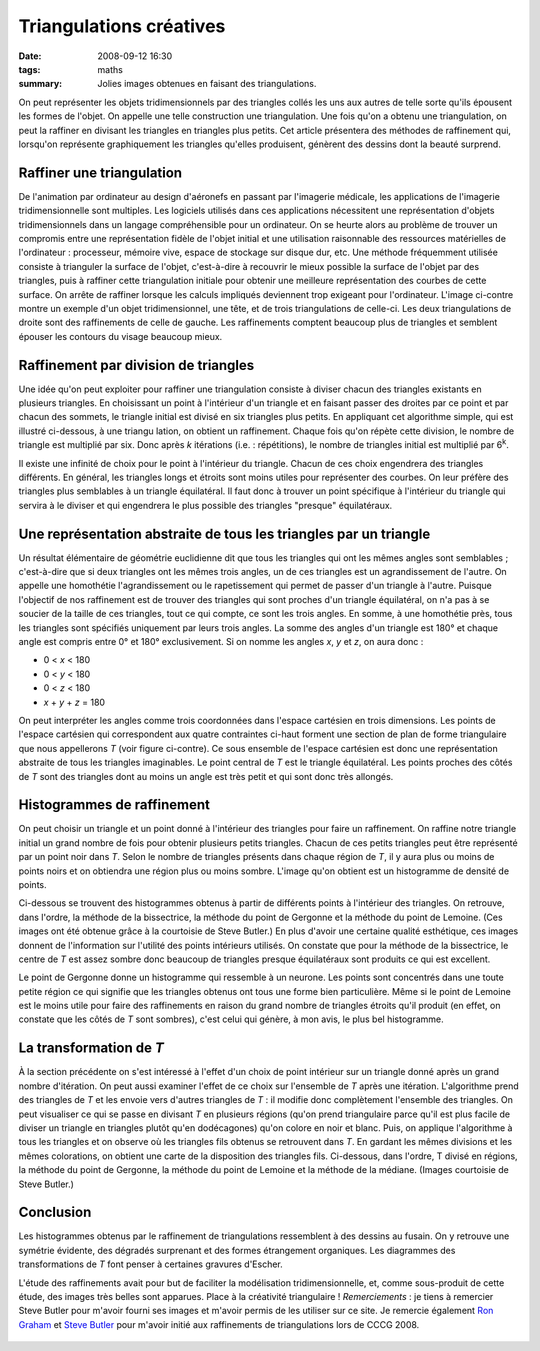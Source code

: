 Triangulations créatives
########################
:date: 2008-09-12 16:30
:tags: maths
:summary: Jolies images obtenues en faisant des triangulations.

On peut représenter les objets tridimensionnels par des triangles collés
les uns aux autres de telle sorte qu'ils épousent les formes de l'objet.
On appelle une telle construction une triangulation. Une fois qu'on a
obtenu une triangulation, on peut la raffiner en divisant les triangles
en triangles plus petits. Cet article présentera des méthodes de
raffinement qui, lorsqu'on représente graphiquement les triangles
qu'elles produisent, génèrent des dessins dont la beauté surprend.

Raffiner une triangulation
^^^^^^^^^^^^^^^^^^^^^^^^^^

De l'animation par ordinateur au design d'aéronefs en passant par
l'imagerie médicale, les applications de l'imagerie tridimensionnelle
sont multiples. Les logiciels utilisés dans ces applications nécessitent
une représentation d'objets tridimensionnels dans un langage
compréhensible pour un ordinateur. On se heurte alors au problème de
trouver un compromis entre une représentation fidèle de l'objet initial
et une utilisation raisonnable des ressources matérielles de
l'ordinateur : processeur, mémoire vive, espace de stockage sur disque
dur, etc. Une méthode fréquemment utilisée consiste à trianguler la
surface de l'objet, c'est-à-dire à recouvrir le mieux possible la
surface de l'objet par des triangles, puis à raffiner cette
triangulation initiale pour obtenir une meilleure représentation
|image0|
des courbes de cette surface. On arrête de raffiner lorsque
les calculs impliqués deviennent trop exigeant pour l'ordinateur.
L'image ci-contre montre un exemple d'un objet tridimensionnel, une
tête, et de trois triangulations de celle-ci. Les deux triangulations de
droite sont des raffinements de celle de gauche. Les raffinements
comptent beaucoup plus de triangles et semblent épouser les contours du
visage beaucoup mieux.

Raffinement par division de triangles
^^^^^^^^^^^^^^^^^^^^^^^^^^^^^^^^^^^^^

|image1| Une idée qu'on peut exploiter pour raffiner une
triangulation consiste à diviser chacun des triangles existants en
plusieurs triangles. En choisissant un point à l'intérieur d'un triangle
et en faisant passer des droites par ce point et par chacun des sommets,
le triangle initial est divisé en six triangles plus petits. En
appliquant cet algorithme simple, qui est illustré ci-dessous, à une
triangu lation, on obtient un raffinement. Chaque fois qu'on répète
cette division, le nombre de triangle est multiplié par six. Donc après
*k* itérations (i.e. : répétitions), le nombre de triangles initial est
multiplié par 6\ :sup:`k`.

Il existe une infinité de choix pour le point à l'intérieur du triangle.
Chacun de ces choix engendrera des triangles différents. En général, les
triangles longs et étroits sont moins utiles pour représenter des
courbes. On leur préfère des triangles plus semblables à un triangle
équilatéral. Il faut donc à trouver un point spécifique à l'intérieur du
triangle qui servira à le diviser et qui engendrera le plus possible des
triangles "presque" équilatéraux.

Une représentation abstraite de tous les triangles par un triangle
^^^^^^^^^^^^^^^^^^^^^^^^^^^^^^^^^^^^^^^^^^^^^^^^^^^^^^^^^^^^^^^^^^

Un résultat élémentaire de géométrie euclidienne dit que tous les
triangles qui ont les mêmes angles sont semblables ; c'est-à-dire que si
deux triangles ont les mêmes trois angles, un de ces triangles est un
agrandissement de l'autre. On appelle une homothétie l'agrandissement ou
le rapetissement qui permet de passer d'un triangle à l'autre. Puisque
l'objectif de nos raffinement est de trouver des triangles qui sont
proches d'un triangle équilatéral, on n'a pas à se soucier de la taille
de ces triangles, tout ce qui compte, ce sont les trois angles.
En somme, à une homothétie près, tous les triangles sont spécifiés
uniquement par leurs trois angles. La somme des angles d'un triangle est
180° et chaque angle est compris entre 0° et 180° exclusivement. Si on
nomme les angles *x*, *y* et *z*, on aura donc :
|image2|

-  0 < *x* < 180
-  0 < *y* < 180
-  0 < *z* < 180
-  *x* + *y* + *z* = 180

On peut interpréter les angles comme trois coordonnées dans l'espace
cartésien en trois dimensions. Les points de l'espace cartésien qui
correspondent aux quatre contraintes ci-haut forment une section de plan
de forme triangulaire que nous appellerons *T* (voir figure ci-contre).
Ce sous ensemble de l'espace cartésien est donc une représentation
abstraite de tous les triangles imaginables. Le point central de *T* est
le triangle équilatéral. Les points proches des côtés de *T* sont des
triangles dont au moins un angle est très petit et qui sont donc très
allongés.

Histogrammes de raffinement
^^^^^^^^^^^^^^^^^^^^^^^^^^^

On peut choisir un triangle et un point donné à l'intérieur des
triangles pour faire un raffinement. On raffine notre triangle initial
un grand nombre de fois pour obtenir plusieurs petits triangles. Chacun
de ces petits triangles peut être représenté par un point noir dans *T*.
Selon le nombre de triangles présents dans chaque région de *T*, il y
aura plus ou moins de points noirs et on obtiendra une région plus ou
moins sombre. L'image qu'on obtient est un histogramme de densité de
points.

Ci-dessous se trouvent des histogrammes obtenus à partir de différents
points à l'intérieur des triangles. On retrouve, dans l'ordre, la
méthode de la bissectrice, la méthode du point de Gergonne et la méthode
du point de Lemoine. (Ces images ont été obtenue grâce à la courtoisie
de Steve Butler.)
|image3|
|image4|
|image5|
En plus d'avoir une certaine qualité esthétique, ces images donnent de
l'information sur l'utilité des points intérieurs utilisés. On constate
que pour la méthode de la bissectrice, le centre de *T* est assez sombre
donc beaucoup de triangles presque équilatéraux sont produits ce qui est
excellent.

Le point de Gergonne donne un histogramme qui ressemble à un neurone.
Les points sont concentrés dans une toute petite région ce qui signifie
que les triangles obtenus ont tous une forme bien particulière.
Même si le point de Lemoine est le moins utile pour faire des
raffinements en raison du grand nombre de triangles étroits qu'il
produit (en effet, on constate que les côtés de *T* sont sombres), c'est
celui qui génère, à mon avis, le plus bel histogramme.

La transformation de *T*
^^^^^^^^^^^^^^^^^^^^^^^^

À la section précédente on s'est intéressé à l'effet d'un choix de point
intérieur sur un triangle donné après un grand nombre d'itération. On
peut aussi examiner l'effet de ce choix sur l'ensemble de *T* après une
itération. L'algorithme prend des triangles de *T* et les envoie vers
d'autres triangles de *T* : il modifie donc complètement l'ensemble des
triangles.
On peut visualiser ce qui se passe en divisant *T* en plusieurs régions
(qu'on prend triangulaire parce qu'il est plus facile de diviser un
triangle en triangles plutôt qu'en dodécagones) qu'on colore en noir et
blanc. Puis, on applique l'algorithme à tous les triangles et on observe
où les triangles fils obtenus se retrouvent dans *T*. En gardant les
mêmes divisions et les mêmes colorations, on obtient une carte de la
disposition des triangles fils.
Ci-dessous, dans l'ordre, T divisé en régions, la méthode du point de
Gergonne, la méthode du point de Lemoine et la méthode de la médiane.
(Images courtoisie de Steve Butler.)
|image6|
|image7|
|image8|
|image9|

Conclusion
^^^^^^^^^^

Les histogrammes obtenus par le raffinement de triangulations
ressemblent à des dessins au fusain. On y retrouve une symétrie
évidente, des dégradés surprenant et des formes étrangement organiques.
Les diagrammes des transformations de *T* font penser à certaines
gravures d'Escher.

L'étude des raffinements avait pour but de faciliter la modélisation
tridimensionnelle, et, comme sous-produit de cette étude, des images
très belles sont apparues. Place à la créativité triangulaire !
*Remerciements* : je tiens à remercier Steve Butler pour m'avoir fourni
ses images et m'avoir permis de les utiliser sur ce site. Je remercie
également `Ron Graham`_ et `Steve Butler`_ pour m'avoir initié aux
raffinements de triangulations lors de CCCG 2008.

.. figure:: https://blogger.googleusercontent.com/tracker/697344570467959391-5005068235951720029?l=mathfou.blogspot.com
   :align: center
   :alt: 

.. _|image10|: http://gts.sourceforge.net/gallery/heads.png
.. _|image11|: http://1.bp.blogspot.com/_HyYHulp_e30/SMqSR_7xQxI/AAAAAAAABes/C4nix5PDPes/s1600-h/divisetriangle.png
.. _|image12|: http://2.bp.blogspot.com/_HyYHulp_e30/SMqTX2kOHAI/AAAAAAAABe0/HxV1VTHq9J4/s1600-h/plantriangle.jpg
.. _|image13|: http://2.bp.blogspot.com/_HyYHulp_e30/SMqUjftUt_I/AAAAAAAABe8/nP0mYxG1li8/s1600-h/Bisector_Histogram.jpg
.. _|image14|: http://4.bp.blogspot.com/_HyYHulp_e30/SMqUjmEtpoI/AAAAAAAABfE/IUiNwlbNr3M/s1600-h/Gergonne_Histogram.jpg
.. _|image15|: http://3.bp.blogspot.com/_HyYHulp_e30/SMqUjgnQodI/AAAAAAAABfM/dQhH3Lb6le8/s1600-h/Lemoine_Histogram.jpg
.. _|image16|: http://3.bp.blogspot.com/_HyYHulp_e30/SMqVYhFMJhI/AAAAAAAABfU/17EEA3nKt2w/s1600-h/unmapped.jpg
.. _|image17|: http://3.bp.blogspot.com/_HyYHulp_e30/SMqVYy73NMI/AAAAAAAABfc/CX8YHsSOxt4/s1600-h/Gergonne_map.jpg
.. _|image18|: http://1.bp.blogspot.com/_HyYHulp_e30/SMqVY5sxIjI/AAAAAAAABfk/d-bXSuNzzNc/s1600-h/Lemoine_map.jpg
.. _|image19|: http://4.bp.blogspot.com/_HyYHulp_e30/SMqVZN8LmVI/AAAAAAAABfs/TxG37nzgN7o/s1600-h/median_map.jpg
.. _Ron Graham: http://www.math.ucsd.edu/%7Efan/ron/
.. _Steve Butler: http://www.math.ucsd.edu/%7Esbutler/

.. |image0| image:: http://gts.sourceforge.net/gallery/heads.png
.. |image1| image:: http://1.bp.blogspot.com/_HyYHulp_e30/SMqSR_7xQxI/AAAAAAAABes/C4nix5PDPes/s320/divisetriangle.png
.. |image2| image:: http://2.bp.blogspot.com/_HyYHulp_e30/SMqTX2kOHAI/AAAAAAAABe0/HxV1VTHq9J4/s320/plantriangle.jpg
.. |image3| image:: http://2.bp.blogspot.com/_HyYHulp_e30/SMqUjftUt_I/AAAAAAAABe8/nP0mYxG1li8/s400/Bisector_Histogram.jpg
.. |image4| image:: http://4.bp.blogspot.com/_HyYHulp_e30/SMqUjmEtpoI/AAAAAAAABfE/IUiNwlbNr3M/s400/Gergonne_Histogram.jpg
.. |image5| image:: http://3.bp.blogspot.com/_HyYHulp_e30/SMqUjgnQodI/AAAAAAAABfM/dQhH3Lb6le8/s400/Lemoine_Histogram.jpg
.. |image6| image:: http://3.bp.blogspot.com/_HyYHulp_e30/SMqVYhFMJhI/AAAAAAAABfU/17EEA3nKt2w/s400/unmapped.jpg
.. |image7| image:: http://3.bp.blogspot.com/_HyYHulp_e30/SMqVYy73NMI/AAAAAAAABfc/CX8YHsSOxt4/s400/Gergonne_map.jpg
.. |image8| image:: http://1.bp.blogspot.com/_HyYHulp_e30/SMqVY5sxIjI/AAAAAAAABfk/d-bXSuNzzNc/s400/Lemoine_map.jpg
.. |image9| image:: http://4.bp.blogspot.com/_HyYHulp_e30/SMqVZN8LmVI/AAAAAAAABfs/TxG37nzgN7o/s400/median_map.jpg
.. |image10| image:: http://gts.sourceforge.net/gallery/heads.png
.. |image11| image:: http://1.bp.blogspot.com/_HyYHulp_e30/SMqSR_7xQxI/AAAAAAAABes/C4nix5PDPes/s320/divisetriangle.png
.. |image12| image:: http://2.bp.blogspot.com/_HyYHulp_e30/SMqTX2kOHAI/AAAAAAAABe0/HxV1VTHq9J4/s320/plantriangle.jpg
.. |image13| image:: http://2.bp.blogspot.com/_HyYHulp_e30/SMqUjftUt_I/AAAAAAAABe8/nP0mYxG1li8/s400/Bisector_Histogram.jpg
.. |image14| image:: http://4.bp.blogspot.com/_HyYHulp_e30/SMqUjmEtpoI/AAAAAAAABfE/IUiNwlbNr3M/s400/Gergonne_Histogram.jpg
.. |image15| image:: http://3.bp.blogspot.com/_HyYHulp_e30/SMqUjgnQodI/AAAAAAAABfM/dQhH3Lb6le8/s400/Lemoine_Histogram.jpg
.. |image16| image:: http://3.bp.blogspot.com/_HyYHulp_e30/SMqVYhFMJhI/AAAAAAAABfU/17EEA3nKt2w/s400/unmapped.jpg
.. |image17| image:: http://3.bp.blogspot.com/_HyYHulp_e30/SMqVYy73NMI/AAAAAAAABfc/CX8YHsSOxt4/s400/Gergonne_map.jpg
.. |image18| image:: http://1.bp.blogspot.com/_HyYHulp_e30/SMqVY5sxIjI/AAAAAAAABfk/d-bXSuNzzNc/s400/Lemoine_map.jpg
.. |image19| image:: http://4.bp.blogspot.com/_HyYHulp_e30/SMqVZN8LmVI/AAAAAAAABfs/TxG37nzgN7o/s400/median_map.jpg
